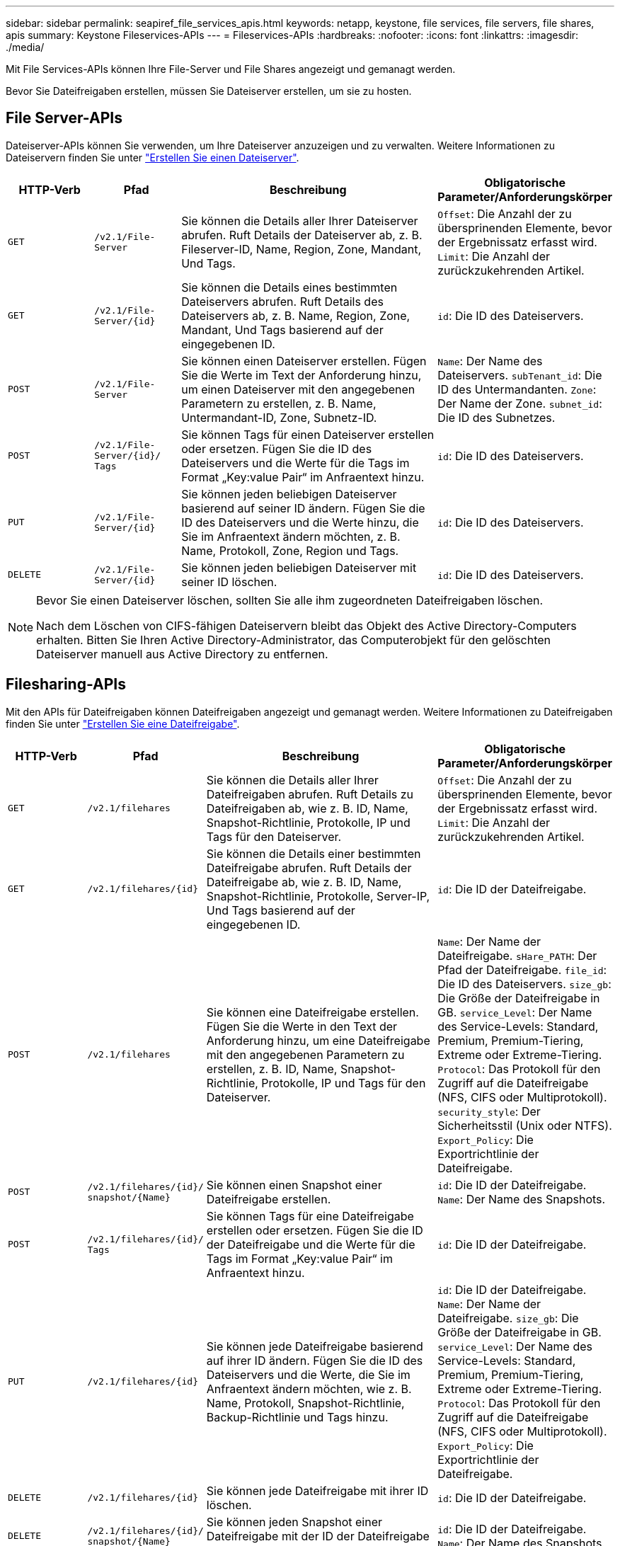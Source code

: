 ---
sidebar: sidebar 
permalink: seapiref_file_services_apis.html 
keywords: netapp, keystone, file services, file servers, file shares, apis 
summary: Keystone Fileservices-APIs 
---
= Fileservices-APIs
:hardbreaks:
:nofooter: 
:icons: font
:linkattrs: 
:imagesdir: ./media/


[role="lead"]
Mit File Services-APIs können Ihre File-Server und File Shares angezeigt und gemanagt werden.

Bevor Sie Dateifreigaben erstellen, müssen Sie Dateiserver erstellen, um sie zu hosten.



== File Server-APIs

Dateiserver-APIs können Sie verwenden, um Ihre Dateiserver anzuzeigen und zu verwalten. Weitere Informationen zu Dateiservern finden Sie unter link:hsewebiug_create_a_file_server.html["Erstellen Sie einen Dateiserver"].

[cols="1,1,3,2"]
|===
| HTTP-Verb | Pfad | Beschreibung | Obligatorische Parameter/Anforderungskörper 


 a| 
`GET`
 a| 
`/v2.1/File-Server`
| Sie können die Details aller Ihrer Dateiserver abrufen. Ruft Details der Dateiserver ab, z. B. Fileserver-ID, Name, Region, Zone, Mandant, Und Tags.  a| 
`Offset`: Die Anzahl der zu übersprinenden Elemente, bevor der Ergebnissatz erfasst wird. `Limit`: Die Anzahl der zurückzukehrenden Artikel.



 a| 
`GET`
 a| 
`/v2.1/File-Server/{id}`
| Sie können die Details eines bestimmten Dateiservers abrufen. Ruft Details des Dateiservers ab, z. B. Name, Region, Zone, Mandant, Und Tags basierend auf der eingegebenen ID.  a| 
`id`: Die ID des Dateiservers.



 a| 
`POST`
 a| 
`/v2.1/File-Server`
| Sie können einen Dateiserver erstellen. Fügen Sie die Werte im Text der Anforderung hinzu, um einen Dateiserver mit den angegebenen Parametern zu erstellen, z. B. Name, Untermandant-ID, Zone, Subnetz-ID.  a| 
`Name`: Der Name des Dateiservers. `subTenant_id`: Die ID des Untermandanten. `Zone`: Der Name der Zone. `subnet_id`: Die ID des Subnetzes.



 a| 
`POST`
 a| 
`/v2.1/File-Server/{id}/` `Tags`
| Sie können Tags für einen Dateiserver erstellen oder ersetzen. Fügen Sie die ID des Dateiservers und die Werte für die Tags im Format „Key:value Pair“ im Anfraentext hinzu.  a| 
`id`: Die ID des Dateiservers.



 a| 
`PUT`
 a| 
`/v2.1/File-Server/{id}`
| Sie können jeden beliebigen Dateiserver basierend auf seiner ID ändern. Fügen Sie die ID des Dateiservers und die Werte hinzu, die Sie im Anfraentext ändern möchten, z. B. Name, Protokoll, Zone, Region und Tags.  a| 
`id`: Die ID des Dateiservers.



 a| 
`DELETE`
 a| 
`/v2.1/File-Server/{id}`
 a| 
Sie können jeden beliebigen Dateiserver mit seiner ID löschen.
 a| 
`id`: Die ID des Dateiservers.

|===
[NOTE]
====
Bevor Sie einen Dateiserver löschen, sollten Sie alle ihm zugeordneten Dateifreigaben löschen.

Nach dem Löschen von CIFS-fähigen Dateiservern bleibt das Objekt des Active Directory-Computers erhalten. Bitten Sie Ihren Active Directory-Administrator, das Computerobjekt für den gelöschten Dateiserver manuell aus Active Directory zu entfernen.

====


== Filesharing-APIs

Mit den APIs für Dateifreigaben können Dateifreigaben angezeigt und gemanagt werden. Weitere Informationen zu Dateifreigaben finden Sie unter link:sewebiug_create_a_new_file_share.html["Erstellen Sie eine Dateifreigabe"].

[cols="1,1,3,2"]
|===
| HTTP-Verb | Pfad | Beschreibung | Obligatorische Parameter/Anforderungskörper 


 a| 
`GET`
 a| 
`/v2.1/filehares`
| Sie können die Details aller Ihrer Dateifreigaben abrufen. Ruft Details zu Dateifreigaben ab, wie z. B. ID, Name, Snapshot-Richtlinie, Protokolle, IP und Tags für den Dateiserver.  a| 
`Offset`: Die Anzahl der zu übersprinenden Elemente, bevor der Ergebnissatz erfasst wird. `Limit`: Die Anzahl der zurückzukehrenden Artikel.



 a| 
`GET`
 a| 
`/v2.1/filehares/{id}`
| Sie können die Details einer bestimmten Dateifreigabe abrufen. Ruft Details der Dateifreigabe ab, wie z. B. ID, Name, Snapshot-Richtlinie, Protokolle, Server-IP, Und Tags basierend auf der eingegebenen ID.  a| 
`id`: Die ID der Dateifreigabe.



 a| 
`POST`
 a| 
`/v2.1/filehares`
| Sie können eine Dateifreigabe erstellen. Fügen Sie die Werte in den Text der Anforderung hinzu, um eine Dateifreigabe mit den angegebenen Parametern zu erstellen, z. B. ID, Name, Snapshot-Richtlinie, Protokolle, IP und Tags für den Dateiserver.  a| 
`Name`: Der Name der Dateifreigabe. `sHare_PATH`: Der Pfad der Dateifreigabe. `file_id`: Die ID des Dateiservers. `size_gb`: Die Größe der Dateifreigabe in GB. `service_Level`: Der Name des Service-Levels: Standard, Premium, Premium-Tiering, Extreme oder Extreme-Tiering. `Protocol`: Das Protokoll für den Zugriff auf die Dateifreigabe (NFS, CIFS oder Multiprotokoll). `security_style`: Der Sicherheitsstil (Unix oder NTFS). `Export_Policy`: Die Exportrichtlinie der Dateifreigabe.



 a| 
`POST`
 a| 
`/v2.1/filehares/{id}/` `snapshot/{Name}`
| Sie können einen Snapshot einer Dateifreigabe erstellen.  a| 
`id`: Die ID der Dateifreigabe. `Name`: Der Name des Snapshots.



 a| 
`POST`
 a| 
`/v2.1/filehares/{id}/` `Tags`
| Sie können Tags für eine Dateifreigabe erstellen oder ersetzen. Fügen Sie die ID der Dateifreigabe und die Werte für die Tags im Format „Key:value Pair“ im Anfraentext hinzu.  a| 
`id`: Die ID der Dateifreigabe.



 a| 
`PUT`
 a| 
`/v2.1/filehares/{id}`
| Sie können jede Dateifreigabe basierend auf ihrer ID ändern. Fügen Sie die ID des Dateiservers und die Werte, die Sie im Anfraentext ändern möchten, wie z. B. Name, Protokoll, Snapshot-Richtlinie, Backup-Richtlinie und Tags hinzu.  a| 
`id`: Die ID der Dateifreigabe. `Name`: Der Name der Dateifreigabe. `size_gb`: Die Größe der Dateifreigabe in GB. `service_Level`: Der Name des Service-Levels: Standard, Premium, Premium-Tiering, Extreme oder Extreme-Tiering. `Protocol`: Das Protokoll für den Zugriff auf die Dateifreigabe (NFS, CIFS oder Multiprotokoll). `Export_Policy`: Die Exportrichtlinie der Dateifreigabe.



 a| 
`DELETE`
 a| 
`/v2.1/filehares/{id}`
| Sie können jede Dateifreigabe mit ihrer ID löschen.  a| 
`id`: Die ID der Dateifreigabe.



 a| 
`DELETE`
 a| 
`/v2.1/filehares/{id}/` `snapshot/{Name}`
| Sie können jeden Snapshot einer Dateifreigabe mit der ID der Dateifreigabe und dem Namen des Snapshots löschen.  a| 
`id`: Die ID der Dateifreigabe. `Name`: Der Name des Snapshots.

|===

NOTE: Bei CIFS-Freigaben wird das Hinzufügen eines` `-`-Charakters zum Ende des Share-Pfads zu einer verborgenen Aktie, beispielsweise` pathtomyhiddenshare.
